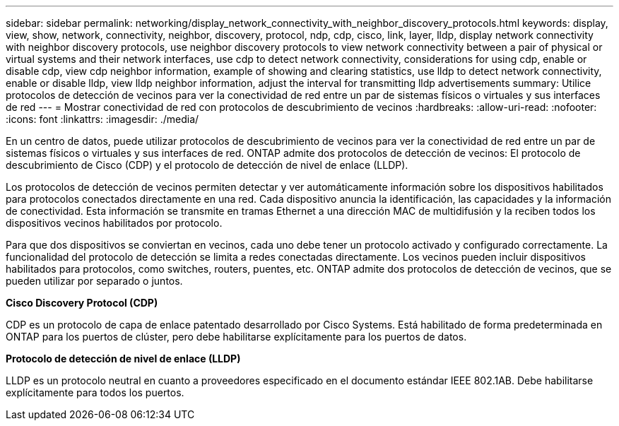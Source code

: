 ---
sidebar: sidebar 
permalink: networking/display_network_connectivity_with_neighbor_discovery_protocols.html 
keywords: display, view, show, network, connectivity, neighbor, discovery, protocol, ndp, cdp, cisco, link, layer, lldp, display network connectivity with neighbor discovery protocols, use neighbor discovery protocols to view network connectivity between a pair of physical or virtual systems and their network interfaces, use cdp to detect network connectivity, considerations for using cdp, enable or disable cdp, view cdp neighbor information, example of showing and clearing statistics, use lldp to detect network connectivity, enable or disable lldp, view lldp neighbor information, adjust the interval for transmitting lldp advertisements 
summary: Utilice protocolos de detección de vecinos para ver la conectividad de red entre un par de sistemas físicos o virtuales y sus interfaces de red 
---
= Mostrar conectividad de red con protocolos de descubrimiento de vecinos
:hardbreaks:
:allow-uri-read: 
:nofooter: 
:icons: font
:linkattrs: 
:imagesdir: ./media/


[role="lead"]
En un centro de datos, puede utilizar protocolos de descubrimiento de vecinos para ver la conectividad de red entre un par de sistemas físicos o virtuales y sus interfaces de red. ONTAP admite dos protocolos de detección de vecinos: El protocolo de descubrimiento de Cisco (CDP) y el protocolo de detección de nivel de enlace (LLDP).

Los protocolos de detección de vecinos permiten detectar y ver automáticamente información sobre los dispositivos habilitados para protocolos conectados directamente en una red. Cada dispositivo anuncia la identificación, las capacidades y la información de conectividad. Esta información se transmite en tramas Ethernet a una dirección MAC de multidifusión y la reciben todos los dispositivos vecinos habilitados por protocolo.

Para que dos dispositivos se conviertan en vecinos, cada uno debe tener un protocolo activado y configurado correctamente. La funcionalidad del protocolo de detección se limita a redes conectadas directamente. Los vecinos pueden incluir dispositivos habilitados para protocolos, como switches, routers, puentes, etc. ONTAP admite dos protocolos de detección de vecinos, que se pueden utilizar por separado o juntos.

*Cisco Discovery Protocol (CDP)*

CDP es un protocolo de capa de enlace patentado desarrollado por Cisco Systems. Está habilitado de forma predeterminada en ONTAP para los puertos de clúster, pero debe habilitarse explícitamente para los puertos de datos.

*Protocolo de detección de nivel de enlace (LLDP)*

LLDP es un protocolo neutral en cuanto a proveedores especificado en el documento estándar IEEE 802.1AB. Debe habilitarse explícitamente para todos los puertos.
